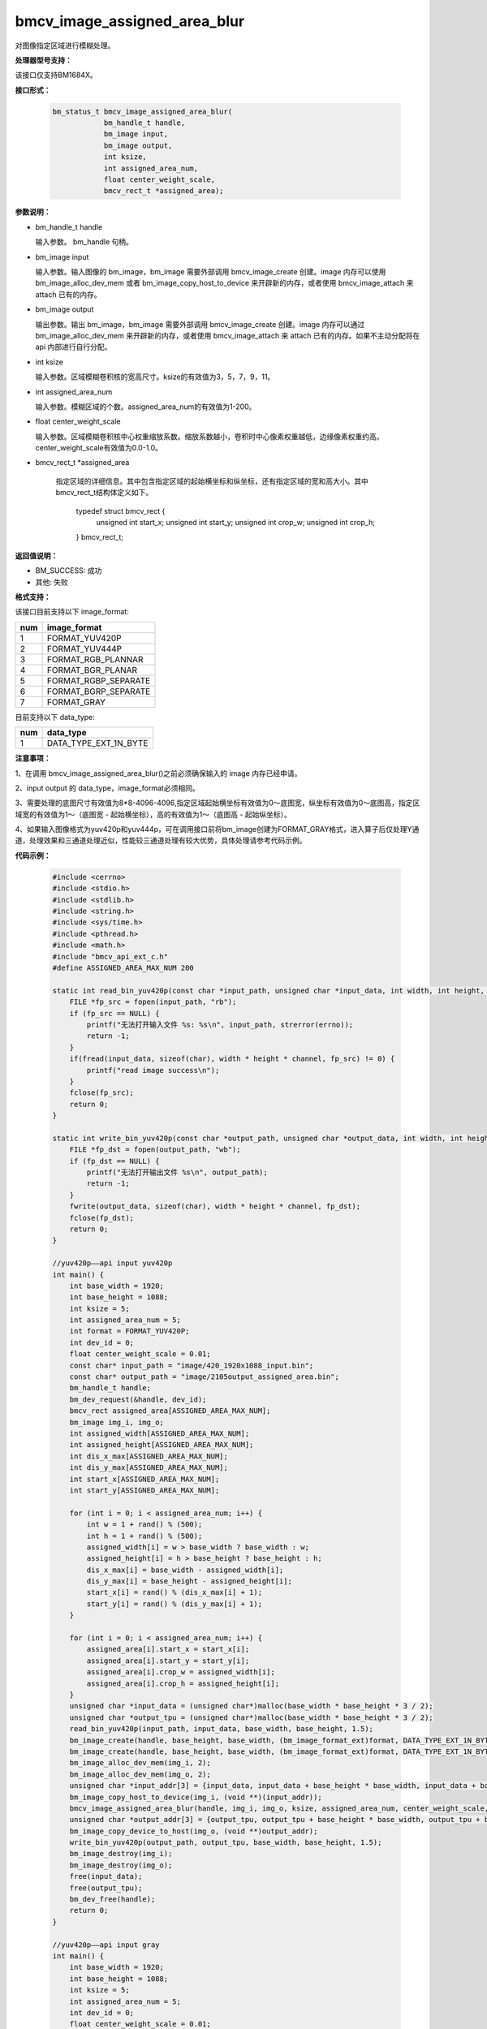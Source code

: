 bmcv_image_assigned_area_blur
==================

对图像指定区域进行模糊处理。


**处理器型号支持：**

该接口仅支持BM1684X。


**接口形式：**

    .. code-block:: c

        bm_status_t bmcv_image_assigned_area_blur(
                    bm_handle_t handle,
                    bm_image input,
                    bm_image output,
                    int ksize,
                    int assigned_area_num,
                    float center_weight_scale,
                    bmcv_rect_t *assigned_area);


**参数说明：**

* bm_handle_t handle

  输入参数。 bm_handle 句柄。

* bm_image input

  输入参数。输入图像的 bm_image，bm_image 需要外部调用 bmcv_image_create 创建。image 内存可以使用 bm_image_alloc_dev_mem 或者 bm_image_copy_host_to_device 来开辟新的内存，或者使用 bmcv_image_attach 来 attach 已有的内存。

* bm_image output

  输出参数。输出 bm_image，bm_image 需要外部调用 bmcv_image_create 创建。image 内存可以通过 bm_image_alloc_dev_mem 来开辟新的内存，或者使用 bmcv_image_attach 来 attach 已有的内存。如果不主动分配将在 api 内部进行自行分配。

* int ksize

  输入参数。区域模糊卷积核的宽高尺寸。ksize的有效值为3，5，7，9，11。

* int assigned_area_num

  输入参数。模糊区域的个数。assigned_area_num的有效值为1-200。

* float center_weight_scale

  输入参数。区域模糊卷积核中心权重缩放系数。缩放系数越小，卷积时中心像素权重越低，边缘像素权重约高。center_weight_scale有效值为0.0-1.0。

* bmcv_rect_t *assigned_area

    指定区域的详细信息。其中包含指定区域的起始横坐标和纵坐标，还有指定区域的宽和高大小。其中bmcv_rect_t结构体定义如下。

        typedef struct bmcv_rect {
            unsigned int start_x;
            unsigned int start_y;
            unsigned int crop_w;
            unsigned int crop_h;
        } bmcv_rect_t;

**返回值说明：**

* BM_SUCCESS: 成功

* 其他: 失败


**格式支持：**

该接口目前支持以下 image_format:

+-----+------------------------+
| num | image_format           |
+=====+========================+
| 1   | FORMAT_YUV420P         |
+-----+------------------------+
| 2   | FORMAT_YUV444P         |
+-----+------------------------+
| 3   | FORMAT_RGB_PLANNAR     |
+-----+------------------------+
| 4   | FORMAT_BGR_PLANAR      |
+-----+------------------------+
| 5   | FORMAT_RGBP_SEPARATE   |
+-----+------------------------+
| 6   | FORMAT_BGRP_SEPARATE   |
+-----+------------------------+
| 7   | FORMAT_GRAY            |
+-----+------------------------+

目前支持以下 data_type:

+-----+--------------------------------+
| num | data_type                      |
+=====+================================+
| 1   | DATA_TYPE_EXT_1N_BYTE          |
+-----+--------------------------------+


**注意事项：**

1、在调用 bmcv_image_assigned_area_blur()之前必须确保输入的 image 内存已经申请。

2、input output 的 data_type，image_format必须相同。

3、需要处理的底图尺寸有效值为8*8-4096-4096,指定区域起始横坐标有效值为0～底图宽，纵坐标有效值为0～底图高，指定区域宽的有效值为1～（底图宽 - 起始横坐标），高的有效值为1～（底图高 - 起始纵坐标）。

4、如果输入图像格式为yuv420p和yuv444p，可在调用接口前将bm_image创建为FORMAT_GRAY格式，进入算子后仅处理Y通道，处理效果和三通道处理近似，性能较三通道处理有较大优势，具体处理请参考代码示例。


**代码示例：**

    .. code-block:: c

        #include <cerrno>
        #include <stdio.h>
        #include <stdlib.h>
        #include <string.h>
        #include <sys/time.h>
        #include <pthread.h>
        #include <math.h>
        #include "bmcv_api_ext_c.h"
        #define ASSIGNED_AREA_MAX_NUM 200

        static int read_bin_yuv420p(const char *input_path, unsigned char *input_data, int width, int height, float channel) {
            FILE *fp_src = fopen(input_path, "rb");
            if (fp_src == NULL) {
                printf("无法打开输入文件 %s: %s\n", input_path, strerror(errno));
                return -1;
            }
            if(fread(input_data, sizeof(char), width * height * channel, fp_src) != 0) {
                printf("read image success\n");
            }
            fclose(fp_src);
            return 0;
        }

        static int write_bin_yuv420p(const char *output_path, unsigned char *output_data, int width, int height, float channel) {
            FILE *fp_dst = fopen(output_path, "wb");
            if (fp_dst == NULL) {
                printf("无法打开输出文件 %s\n", output_path);
                return -1;
            }
            fwrite(output_data, sizeof(char), width * height * channel, fp_dst);
            fclose(fp_dst);
            return 0;
        }

        //yuv420p——api input yuv420p
        int main() {
            int base_width = 1920;
            int base_height = 1088;
            int ksize = 5;
            int assigned_area_num = 5;
            int format = FORMAT_YUV420P;
            int dev_id = 0;
            float center_weight_scale = 0.01;
            const char* input_path = "image/420_1920x1088_input.bin";
            const char* output_path = "image/2105output_assigned_area.bin";
            bm_handle_t handle;
            bm_dev_request(&handle, dev_id);
            bmcv_rect assigned_area[ASSIGNED_AREA_MAX_NUM];
            bm_image img_i, img_o;
            int assigned_width[ASSIGNED_AREA_MAX_NUM];
            int assigned_height[ASSIGNED_AREA_MAX_NUM];
            int dis_x_max[ASSIGNED_AREA_MAX_NUM];
            int dis_y_max[ASSIGNED_AREA_MAX_NUM];
            int start_x[ASSIGNED_AREA_MAX_NUM];
            int start_y[ASSIGNED_AREA_MAX_NUM];

            for (int i = 0; i < assigned_area_num; i++) {
                int w = 1 + rand() % (500);
                int h = 1 + rand() % (500);
                assigned_width[i] = w > base_width ? base_width : w;
                assigned_height[i] = h > base_height ? base_height : h;
                dis_x_max[i] = base_width - assigned_width[i];
                dis_y_max[i] = base_height - assigned_height[i];
                start_x[i] = rand() % (dis_x_max[i] + 1);
                start_y[i] = rand() % (dis_y_max[i] + 1);
            }

            for (int i = 0; i < assigned_area_num; i++) {
                assigned_area[i].start_x = start_x[i];
                assigned_area[i].start_y = start_y[i];
                assigned_area[i].crop_w = assigned_width[i];
                assigned_area[i].crop_h = assigned_height[i];
            }
            unsigned char *input_data = (unsigned char*)malloc(base_width * base_height * 3 / 2);
            unsigned char *output_tpu = (unsigned char*)malloc(base_width * base_height * 3 / 2);
            read_bin_yuv420p(input_path, input_data, base_width, base_height, 1.5);
            bm_image_create(handle, base_height, base_width, (bm_image_format_ext)format, DATA_TYPE_EXT_1N_BYTE, &img_i, NULL);
            bm_image_create(handle, base_height, base_width, (bm_image_format_ext)format, DATA_TYPE_EXT_1N_BYTE, &img_o, NULL);
            bm_image_alloc_dev_mem(img_i, 2);
            bm_image_alloc_dev_mem(img_o, 2);
            unsigned char *input_addr[3] = {input_data, input_data + base_height * base_width, input_data + base_height * base_width * 5 / 4};
            bm_image_copy_host_to_device(img_i, (void **)(input_addr));
            bmcv_image_assigned_area_blur(handle, img_i, img_o, ksize, assigned_area_num, center_weight_scale, assigned_area);
            unsigned char *output_addr[3] = {output_tpu, output_tpu + base_height * base_width, output_tpu + base_height * base_width * 5 / 4};
            bm_image_copy_device_to_host(img_o, (void **)output_addr);
            write_bin_yuv420p(output_path, output_tpu, base_width, base_height, 1.5);
            bm_image_destroy(img_i);
            bm_image_destroy(img_o);
            free(input_data);
            free(output_tpu);
            bm_dev_free(handle);
            return 0;
        }

        //yuv420p——api input gray
        int main() {
            int base_width = 1920;
            int base_height = 1088;
            int ksize = 5;
            int assigned_area_num = 5;
            int dev_id = 0;
            float center_weight_scale = 0.01;
            const char* input_path = "image/420_1920x1088_input.bin";
            const char* output_path = "image/2105output_assigned_area.bin";
            bm_handle_t handle;
            bm_dev_request(&handle, dev_id);
            bmcv_rect assigned_area[ASSIGNED_AREA_MAX_NUM];
            bm_image img_i, img_o;
            int assigned_width[ASSIGNED_AREA_MAX_NUM];
            int assigned_height[ASSIGNED_AREA_MAX_NUM];
            int dis_x_max[ASSIGNED_AREA_MAX_NUM];
            int dis_y_max[ASSIGNED_AREA_MAX_NUM];
            int start_x[ASSIGNED_AREA_MAX_NUM];
            int start_y[ASSIGNED_AREA_MAX_NUM];

            for (int i = 0; i < assigned_area_num; i++) {
                int w = 1 + rand() % (500);
                int h = 1 + rand() % (500);
                assigned_width[i] = w > base_width ? base_width : w;
                assigned_height[i] = h > base_height ? base_height : h;
                dis_x_max[i] = base_width - assigned_width[i];
                dis_y_max[i] = base_height - assigned_height[i];
                start_x[i] = rand() % (dis_x_max[i] + 1);
                start_y[i] = rand() % (dis_y_max[i] + 1);
            }

            for (int i = 0; i < assigned_area_num; i++) {
                assigned_area[i].start_x = start_x[i];
                assigned_area[i].start_y = start_y[i];
                assigned_area[i].crop_w = assigned_width[i];
                assigned_area[i].crop_h = assigned_height[i];
            }
            unsigned char *input_data = (unsigned char*)malloc(base_width * base_height * 3 / 2);
            unsigned char *output_tpu = (unsigned char*)malloc(base_width * base_height * 3 / 2);
            read_bin_yuv420p(input_path, input_data, base_width, base_height, 1.5);
            bm_image_create(handle, base_height, base_width, FORMAT_GRAY, DATA_TYPE_EXT_1N_BYTE, &img_i, NULL);
            bm_image_create(handle, base_height, base_width, FORMAT_GRAY, DATA_TYPE_EXT_1N_BYTE, &img_o, NULL);
            bm_image_alloc_dev_mem(img_i, 2);
            bm_image_alloc_dev_mem(img_o, 2);
            unsigned char *input_addr[1] = {input_data};
            bm_image_copy_host_to_device(img_i, (void **)(input_addr));
            bm_image_copy_host_to_device(img_o, (void **)(input_addr));
            bmcv_image_assigned_area_blur(handle, img_i, img_o, ksize, assigned_area_num, center_weight_scale, assigned_area);
            memcpy(output_tpu, input_data, base_height * base_width * 3 / 2);
            unsigned char *output_addr[1] = {output_tpu};
            bm_image_copy_device_to_host(img_o, (void **)output_addr);
            write_bin_yuv420p(output_path, output_tpu, base_width, base_height, 1.5);
            bm_image_destroy(img_i);
            bm_image_destroy(img_o);
            free(input_data);
            free(output_tpu);
            bm_dev_free(handle);
            return 0;
        }
